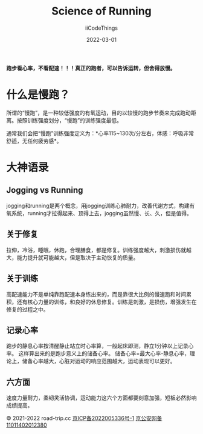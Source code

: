 #+title: Science of Running
#+author: iiCodeThings
#+date: 2022-03-01

#+begin_center
*跑步看心率，不看配速！！！真正的跑者，可以告诉运转，但舍得放慢。*
#+end_center

* 什么是慢跑？
所谓的“慢跑”，是一种较低强度的有氧运动，目的以较慢的跑步节奏来完成跑动距离。按照训练强度划分，“慢跑”的训练强度最低。

通常我们会把“慢跑”训练强度定义为：*心率115~130次/分左右，体感：呼吸非常舒适，无任何疲劳感*。

* 大神语录
** Jogging vs Running

jogging和running是两个概念，用jogging训练心肺耐力，改善代谢方式，构建有氧系统，running才拉得起来、顶得上去，jogging虽然慢、长、久，但是值得。

** 关于修复
拉伸，冷浴，睡眠，休跑，合理膳食，都是修复。训练强度越大，刺激损伤就越大，能力提升就可能越大，但是取决于主动恢复的质量。

** 关于训练
高配速能力不是单纯靠跑配速本身练出来的，而是靠很大比例的慢速跑和时间累积，还有核心力量的训练，和良好的休息修复。训练是刺激，是损伤，增强发生在修复的过程之中。

** 记录心率
跑步的静息心率按清醒静止站立时心率算，一般起床即测，静立1分钟以上记录心率。
这样算出来的是跑步意义上的储备心率。
储备心率=最大心率-静息心率，理论上，储备心率越大，心脏对运动的响应范围越大，运动表现可以更好。

** 六方面
速度力量耐力，柔韧灵活协调，运动能力这六个方面都要刻意加强，短板必然影响成绩提高。

#+begin_center
© 2021-2022 road-trip.cc [[https://beian.miit.gov.cn/][京ICP备2022005336号-1]] [[http://www.beian.gov.cn/portal/registerSystemInfo?recordcode=11011402012380][京公安网备11011402012380]]
#+end_center
